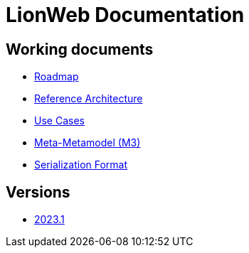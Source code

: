 = LionWeb Documentation

== Working documents

// * xref:documentation/documentation-structure.adoc[Documentation structure]
* xref:roadmap/roadmap.adoc[Roadmap]
* xref:reference-architecture/reference-architecture.adoc[Reference Architecture]
* xref:documentation/use-cases.adoc[Use Cases]
* xref:metametamodel/metametamodel.adoc[Meta-Metamodel (M3)]
* xref:serialization/serialization.adoc[Serialization Format]

== Versions

* xref:2023.1/index.adoc[2023.1]